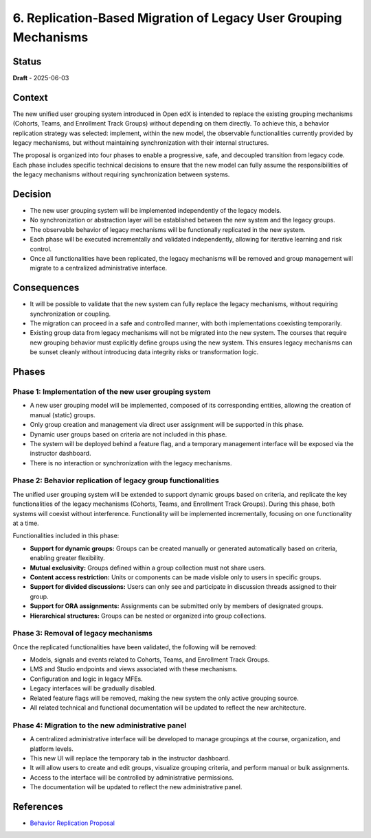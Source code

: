 6. Replication-Based Migration of Legacy User Grouping Mechanisms
#################################################################

Status
******

**Draft** - 2025-06-03

Context
*******

The new unified user grouping system introduced in Open edX is intended to
replace the existing grouping mechanisms (Cohorts, Teams, and Enrollment Track
Groups) without depending on them directly. To achieve this, a behavior
replication strategy was selected: implement, within the new model, the
observable functionalities currently provided by legacy mechanisms, but without
maintaining synchronization with their internal structures.

The proposal is organized into four phases to enable a progressive, safe, and
decoupled transition from legacy code. Each phase includes specific technical
decisions to ensure that the new model can fully assume the responsibilities of
the legacy mechanisms without requiring synchronization between systems.

Decision
********

- The new user grouping system will be implemented independently of the legacy
  models.
- No synchronization or abstraction layer will be established between the new
  system and the legacy groups.
- The observable behavior of legacy mechanisms will be functionally replicated
  in the new system.
- Each phase will be executed incrementally and validated independently,
  allowing for iterative learning and risk control.
- Once all functionalities have been replicated, the legacy mechanisms will be
  removed and group management will migrate to a centralized administrative
  interface.

Consequences
************

- It will be possible to validate that the new system can fully replace the
  legacy mechanisms, without requiring synchronization or coupling.
- The migration can proceed in a safe and controlled manner, with both
  implementations coexisting temporarily.
- Existing group data from legacy mechanisms will not be migrated into the new
  system. The courses that require new grouping behavior must explicitly define
  groups using the new system. This ensures legacy mechanisms can be sunset
  cleanly without introducing data integrity risks or transformation logic.

Phases
******

Phase 1: Implementation of the new user grouping system
=======================================================

- A new user grouping model will be implemented, composed of its corresponding
  entities, allowing the creation of manual (static) groups.
- Only group creation and management via direct user assignment will be
  supported in this phase.
- Dynamic user groups based on criteria are not included in this phase.
- The system will be deployed behind a feature flag, and a temporary
  management interface will be exposed via the instructor dashboard.
- There is no interaction or synchronization with the legacy mechanisms.

Phase 2: Behavior replication of legacy group functionalities
=============================================================

The unified user grouping system will be extended to support dynamic groups
based on criteria, and replicate the key functionalities of the legacy
mechanisms (Cohorts, Teams, and Enrollment Track Groups). During this phase,
both systems will coexist without interference. Functionality will be
implemented incrementally, focusing on one functionality at a time.

Functionalities included in this phase:

- **Support for dynamic groups:** Groups can be created manually or generated
  automatically based on criteria, enabling greater flexibility.
- **Mutual exclusivity:** Groups defined within a group collection must not
  share users.
- **Content access restriction:** Units or components can be made visible only
  to users in specific groups.
- **Support for divided discussions:** Users can only see and participate in
  discussion threads assigned to their group.
- **Support for ORA assignments:** Assignments can be submitted only by members
  of designated groups.
- **Hierarchical structures:** Groups can be nested or organized into group
  collections.

Phase 3: Removal of legacy mechanisms
=====================================

Once the replicated functionalities have been validated, the following will be
removed:

- Models, signals and events related to Cohorts, Teams, and Enrollment Track
  Groups.
- LMS and Studio endpoints and views associated with these mechanisms.
- Configuration and logic in legacy MFEs.
- Legacy interfaces will be gradually disabled.
- Related feature flags will be removed, making the new system the only active
  grouping source.
- All related technical and functional documentation will be updated to reflect
  the new architecture.

Phase 4: Migration to the new administrative panel
==================================================

- A centralized administrative interface will be developed to manage
  groupings at the course, organization, and platform levels.
- This new UI will replace the temporary tab in the instructor dashboard.
- It will allow users to create and edit groups, visualize grouping criteria,
  and perform manual or bulk assignments.
- Access to the interface will be controlled by administrative permissions.
- The documentation will be updated to reflect the new administrative panel.

References
**********

- `Behavior Replication Proposal <https://openedx.atlassian.net/wiki/x/AgDiKgE>`_
